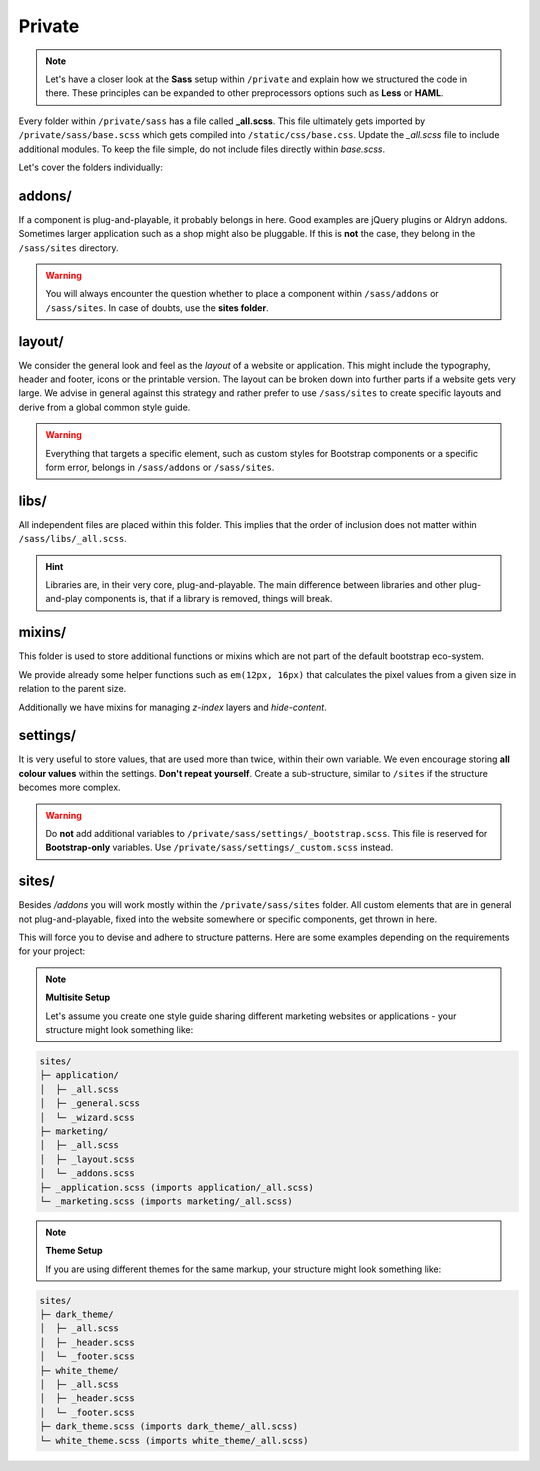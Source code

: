 *******
Private
*******

.. note::

    Let's have a closer look at the **Sass** setup within ``/private`` and
    explain how we structured the code in there. These principles can be
    expanded to other preprocessors options such as **Less** or **HAML**.

Every folder within ``/private/sass`` has a file called **_all.scss**.
This file ultimately gets imported by ``/private/sass/base.scss`` which gets
compiled into ``/static/css/base.css``. Update the *_all.scss* file to include
additional modules. To keep the file simple, do not include files directly
within *base.scss*.

Let's cover the folders individually:


addons/
=======

If a component is plug-and-playable, it probably belongs in here. Good examples
are jQuery plugins or Aldryn addons. Sometimes larger application such as a
shop might also be pluggable. If this is **not** the case, they belong in
the ``/sass/sites`` directory.

.. warning::

    You will always encounter the question whether to place a component within
    ``/sass/addons`` or ``/sass/sites``. In case of doubts, use the
    **sites folder**.


layout/
=======

We consider the general look and feel as the *layout* of a website or
application. This might include the typography, header and footer, icons or
the printable version. The layout can be broken down into further parts if a
website gets very large. We advise in general against this strategy and rather
prefer to use ``/sass/sites`` to create specific layouts and derive from a
global common style guide.

.. warning::

    Everything that targets a specific element, such as custom styles for
    Bootstrap components or a specific form error, belongs in
    ``/sass/addons`` or ``/sass/sites``.


libs/
=====

All independent files are placed within this folder. This implies that the
order of inclusion does not matter within ``/sass/libs/_all.scss``.

.. hint::

    Libraries are, in their very core, plug-and-playable. The main difference
    between libraries and other plug-and-play components is, that if a
    library is removed, things will break.


mixins/
=======

This folder is used to store additional functions or mixins which are not part
of the default bootstrap eco-system.

We provide already some helper functions such as ``em(12px, 16px)`` that
calculates the pixel values from a given size in relation to the parent size.

Additionally we have mixins for managing `z-index` layers and `hide-content`.

settings/
=========

It is very useful to store values, that are used more than twice, within their
own variable. We even encourage storing **all colour values** within the
settings. **Don't repeat yourself**. Create a sub-structure, similar to
``/sites`` if the structure becomes more complex.

.. warning::

    Do **not** add additional variables to ``/private/sass/settings/_bootstrap.scss``.
    This file is reserved for **Bootstrap-only** variables. Use
    ``/private/sass/settings/_custom.scss`` instead.


sites/
======

Besides */addons* you will work mostly within the ``/private/sass/sites``
folder. All custom elements that are in general not plug-and-playable,
fixed into the website somewhere or specific components, get thrown in here.

This will force you to devise and adhere to structure patterns. Here are
some examples depending on the requirements for your project:

.. note::

    **Multisite Setup**

    Let's assume you create one style guide sharing different marketing
    websites or applications - your structure might look something like:

.. code-block:: text

    sites/
    ├─ application/
    │  ├─ _all.scss
    │  ├─ _general.scss
    │  └─ _wizard.scss
    ├─ marketing/
    │  ├─ _all.scss
    │  ├─ _layout.scss
    │  └─ _addons.scss
    ├─ _application.scss (imports application/_all.scss)
    └─ _marketing.scss (imports marketing/_all.scss)


.. note::

    **Theme Setup**

    If you are using different themes for the same markup, your structure
    might look something like:

.. code-block:: text

    sites/
    ├─ dark_theme/
    │  ├─ _all.scss
    │  ├─ _header.scss
    │  └─ _footer.scss
    ├─ white_theme/
    │  ├─ _all.scss
    │  ├─ _header.scss
    │  └─ _footer.scss
    ├─ dark_theme.scss (imports dark_theme/_all.scss)
    └─ white_theme.scss (imports white_theme/_all.scss)
